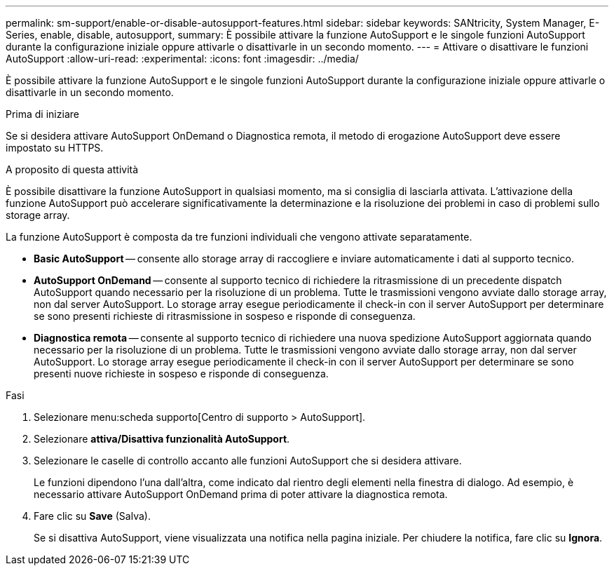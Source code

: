 ---
permalink: sm-support/enable-or-disable-autosupport-features.html 
sidebar: sidebar 
keywords: SANtricity, System Manager, E-Series, enable, disable, autosupport, 
summary: È possibile attivare la funzione AutoSupport e le singole funzioni AutoSupport durante la configurazione iniziale oppure attivarle o disattivarle in un secondo momento. 
---
= Attivare o disattivare le funzioni AutoSupport
:allow-uri-read: 
:experimental: 
:icons: font
:imagesdir: ../media/


[role="lead"]
È possibile attivare la funzione AutoSupport e le singole funzioni AutoSupport durante la configurazione iniziale oppure attivarle o disattivarle in un secondo momento.

.Prima di iniziare
Se si desidera attivare AutoSupport OnDemand o Diagnostica remota, il metodo di erogazione AutoSupport deve essere impostato su HTTPS.

.A proposito di questa attività
È possibile disattivare la funzione AutoSupport in qualsiasi momento, ma si consiglia di lasciarla attivata. L'attivazione della funzione AutoSupport può accelerare significativamente la determinazione e la risoluzione dei problemi in caso di problemi sullo storage array.

La funzione AutoSupport è composta da tre funzioni individuali che vengono attivate separatamente.

* *Basic AutoSupport* -- consente allo storage array di raccogliere e inviare automaticamente i dati al supporto tecnico.
* *AutoSupport OnDemand* -- consente al supporto tecnico di richiedere la ritrasmissione di un precedente dispatch AutoSupport quando necessario per la risoluzione di un problema. Tutte le trasmissioni vengono avviate dallo storage array, non dal server AutoSupport. Lo storage array esegue periodicamente il check-in con il server AutoSupport per determinare se sono presenti richieste di ritrasmissione in sospeso e risponde di conseguenza.
* *Diagnostica remota* -- consente al supporto tecnico di richiedere una nuova spedizione AutoSupport aggiornata quando necessario per la risoluzione di un problema. Tutte le trasmissioni vengono avviate dallo storage array, non dal server AutoSupport. Lo storage array esegue periodicamente il check-in con il server AutoSupport per determinare se sono presenti nuove richieste in sospeso e risponde di conseguenza.


.Fasi
. Selezionare menu:scheda supporto[Centro di supporto > AutoSupport].
. Selezionare *attiva/Disattiva funzionalità AutoSupport*.
. Selezionare le caselle di controllo accanto alle funzioni AutoSupport che si desidera attivare.
+
Le funzioni dipendono l'una dall'altra, come indicato dal rientro degli elementi nella finestra di dialogo. Ad esempio, è necessario attivare AutoSupport OnDemand prima di poter attivare la diagnostica remota.

. Fare clic su *Save* (Salva).
+
Se si disattiva AutoSupport, viene visualizzata una notifica nella pagina iniziale. Per chiudere la notifica, fare clic su *Ignora*.



